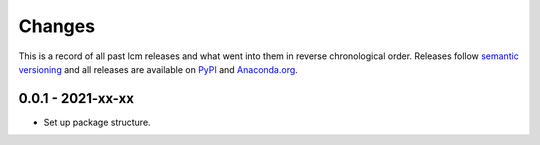 Changes
=======

This is a record of all past lcm releases and what went into them in reverse
chronological order. Releases follow `semantic versioning <https://semver.org/>`_ and
all releases are available on `PyPI <https://pypi.org/project/lcm>`_ and
`Anaconda.org <https://anaconda.org/conda-forge/lcm>`_.


0.0.1 - 2021-xx-xx
------------------

- Set up package structure.
